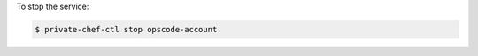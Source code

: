 .. This is an included how-to. 


To stop the service:

.. code-block:: bash

   $ private-chef-ctl stop opscode-account
